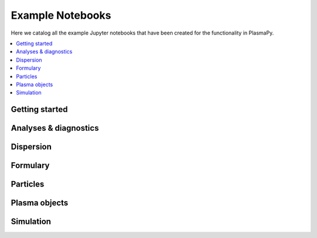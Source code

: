 .. _examples:

Example Notebooks
=================

Here we catalog all the example Jupyter notebooks that have been created
for the functionality in PlasmaPy.

.. contents::
   :local:

.. _getting-started-notebooks:

Getting started
---------------

.. nbgallery::

   notebooks/getting_started/units
   notebooks/getting_started/particles

Analyses & diagnostics
----------------------

.. nbgallery::
   :glob:

   notebooks/analysis/*
   notebooks/analysis/*/*
   notebooks/diagnostics/*

Dispersion
----------

.. nbgallery::
   :glob:

   notebooks/dispersion/*

Formulary
---------

.. nbgallery::
   :glob:

   notebooks/formulary/*

Particles
---------

.. nbgallery::
   :glob:

   notebooks/getting_started/particles
   notebooks/particles/*

Plasma objects
--------------

.. nbgallery::
   :glob:

   notebooks/plasma/*

Simulation
----------

.. nbgallery::
   :glob:

   notebooks/simulation/*
